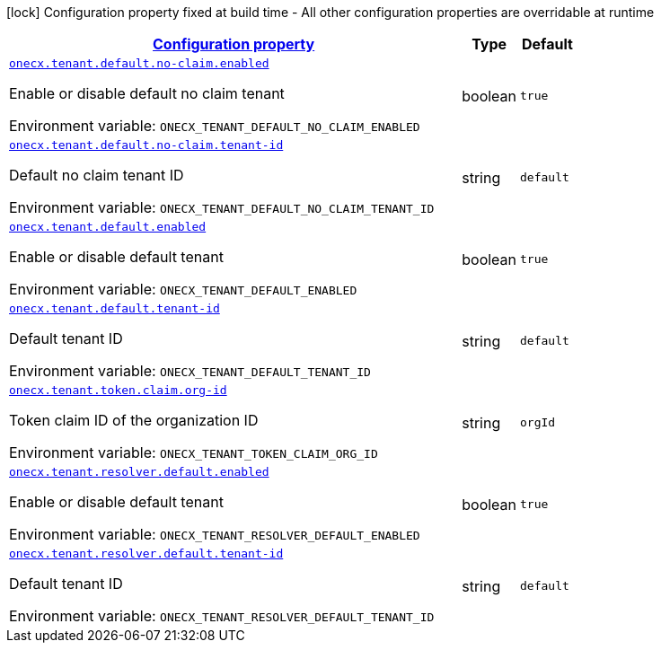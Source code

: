 
:summaryTableId: onecx-tenant-svc
[.configuration-legend]
icon:lock[title=Fixed at build time] Configuration property fixed at build time - All other configuration properties are overridable at runtime
[.configuration-reference.searchable, cols="80,.^10,.^10"]
|===

h|[[onecx-tenant-svc_configuration]]link:#onecx-tenant-svc_configuration[Configuration property]

h|Type
h|Default

a| [[onecx-tenant-svc_onecx-tenant-default-no-claim-enabled]]`link:#onecx-tenant-svc_onecx-tenant-default-no-claim-enabled[onecx.tenant.default.no-claim.enabled]`


[.description]
--
Enable or disable default no claim tenant

ifdef::add-copy-button-to-env-var[]
Environment variable: env_var_with_copy_button:+++ONECX_TENANT_DEFAULT_NO_CLAIM_ENABLED+++[]
endif::add-copy-button-to-env-var[]
ifndef::add-copy-button-to-env-var[]
Environment variable: `+++ONECX_TENANT_DEFAULT_NO_CLAIM_ENABLED+++`
endif::add-copy-button-to-env-var[]
--|boolean 
|`true`


a| [[onecx-tenant-svc_onecx-tenant-default-no-claim-tenant-id]]`link:#onecx-tenant-svc_onecx-tenant-default-no-claim-tenant-id[onecx.tenant.default.no-claim.tenant-id]`


[.description]
--
Default no claim tenant ID

ifdef::add-copy-button-to-env-var[]
Environment variable: env_var_with_copy_button:+++ONECX_TENANT_DEFAULT_NO_CLAIM_TENANT_ID+++[]
endif::add-copy-button-to-env-var[]
ifndef::add-copy-button-to-env-var[]
Environment variable: `+++ONECX_TENANT_DEFAULT_NO_CLAIM_TENANT_ID+++`
endif::add-copy-button-to-env-var[]
--|string 
|`default`


a| [[onecx-tenant-svc_onecx-tenant-default-enabled]]`link:#onecx-tenant-svc_onecx-tenant-default-enabled[onecx.tenant.default.enabled]`


[.description]
--
Enable or disable default tenant

ifdef::add-copy-button-to-env-var[]
Environment variable: env_var_with_copy_button:+++ONECX_TENANT_DEFAULT_ENABLED+++[]
endif::add-copy-button-to-env-var[]
ifndef::add-copy-button-to-env-var[]
Environment variable: `+++ONECX_TENANT_DEFAULT_ENABLED+++`
endif::add-copy-button-to-env-var[]
--|boolean 
|`true`


a| [[onecx-tenant-svc_onecx-tenant-default-tenant-id]]`link:#onecx-tenant-svc_onecx-tenant-default-tenant-id[onecx.tenant.default.tenant-id]`


[.description]
--
Default tenant ID

ifdef::add-copy-button-to-env-var[]
Environment variable: env_var_with_copy_button:+++ONECX_TENANT_DEFAULT_TENANT_ID+++[]
endif::add-copy-button-to-env-var[]
ifndef::add-copy-button-to-env-var[]
Environment variable: `+++ONECX_TENANT_DEFAULT_TENANT_ID+++`
endif::add-copy-button-to-env-var[]
--|string 
|`default`


a| [[onecx-tenant-svc_onecx-tenant-token-claim-org-id]]`link:#onecx-tenant-svc_onecx-tenant-token-claim-org-id[onecx.tenant.token.claim.org-id]`


[.description]
--
Token claim ID of the organization ID

ifdef::add-copy-button-to-env-var[]
Environment variable: env_var_with_copy_button:+++ONECX_TENANT_TOKEN_CLAIM_ORG_ID+++[]
endif::add-copy-button-to-env-var[]
ifndef::add-copy-button-to-env-var[]
Environment variable: `+++ONECX_TENANT_TOKEN_CLAIM_ORG_ID+++`
endif::add-copy-button-to-env-var[]
--|string 
|`orgId`


a| [[onecx-tenant-svc_onecx-tenant-resolver-default-enabled]]`link:#onecx-tenant-svc_onecx-tenant-resolver-default-enabled[onecx.tenant.resolver.default.enabled]`


[.description]
--
Enable or disable default tenant

ifdef::add-copy-button-to-env-var[]
Environment variable: env_var_with_copy_button:+++ONECX_TENANT_RESOLVER_DEFAULT_ENABLED+++[]
endif::add-copy-button-to-env-var[]
ifndef::add-copy-button-to-env-var[]
Environment variable: `+++ONECX_TENANT_RESOLVER_DEFAULT_ENABLED+++`
endif::add-copy-button-to-env-var[]
--|boolean 
|`true`


a| [[onecx-tenant-svc_onecx-tenant-resolver-default-tenant-id]]`link:#onecx-tenant-svc_onecx-tenant-resolver-default-tenant-id[onecx.tenant.resolver.default.tenant-id]`


[.description]
--
Default tenant ID

ifdef::add-copy-button-to-env-var[]
Environment variable: env_var_with_copy_button:+++ONECX_TENANT_RESOLVER_DEFAULT_TENANT_ID+++[]
endif::add-copy-button-to-env-var[]
ifndef::add-copy-button-to-env-var[]
Environment variable: `+++ONECX_TENANT_RESOLVER_DEFAULT_TENANT_ID+++`
endif::add-copy-button-to-env-var[]
--|string 
|`default`

|===